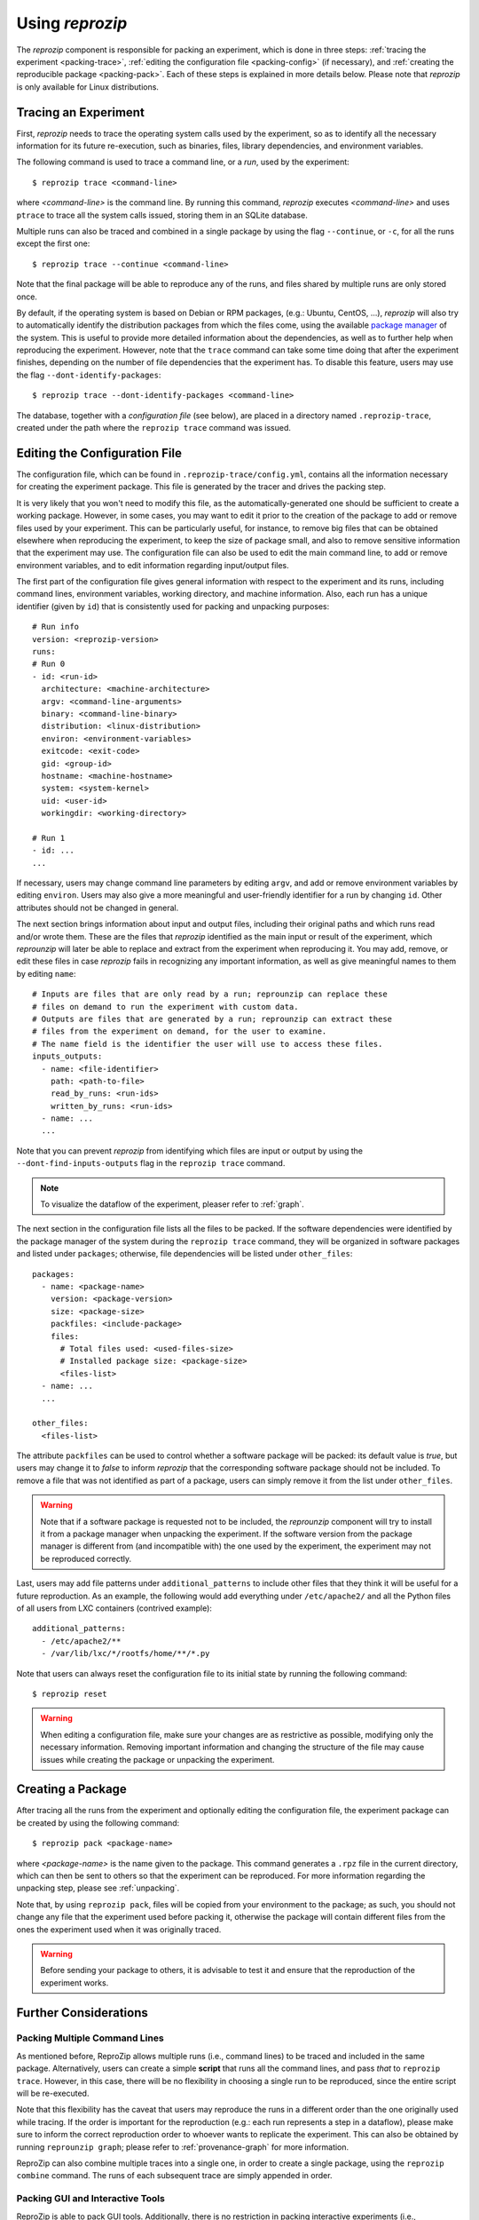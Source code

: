 ..  _packing:

Using *reprozip*
****************

The *reprozip* component is responsible for packing an experiment, which is done in three steps: :ref:`tracing the experiment <packing-trace>`, :ref:`editing the configuration file <packing-config>` (if necessary), and :ref:`creating the reproducible package <packing-pack>`. Each of these steps is explained in more details below. Please note that *reprozip* is only available for Linux distributions.

..  _packing-trace:

Tracing an Experiment
=====================

First, *reprozip* needs to trace the operating system calls used by the experiment, so as to identify all the necessary information for its future re-execution, such as binaries, files, library dependencies, and environment variables.

The following command is used to trace a command line, or a `run`, used by the experiment::

    $ reprozip trace <command-line>

where `<command-line>` is the command line. By running this command, *reprozip* executes `<command-line>` and uses ``ptrace`` to trace all the system calls issued, storing them in an SQLite database.

Multiple runs can also be traced and combined in a single package by using the flag ``--continue``, or ``-c``, for all the runs except the first one::

    $ reprozip trace --continue <command-line>

Note that the final package will be able to reproduce any of the runs, and files shared by multiple runs are only stored once.

By default, if the operating system is based on Debian or RPM packages, (e.g.: Ubuntu, CentOS, ...), *reprozip* will also try to automatically identify the distribution packages from which the files come, using the available `package manager <http://en.wikipedia.org/wiki/Dpkg>`__ of the system. This is useful to provide more detailed information about the dependencies, as well as to further help when reproducing the experiment. However, note that the ``trace`` command can take some time doing that after the experiment finishes, depending on the number of file dependencies that the experiment has. To disable this feature, users may use the flag ``--dont-identify-packages``::

    $ reprozip trace --dont-identify-packages <command-line>

The database, together with a *configuration file* (see below), are placed in a directory named ``.reprozip-trace``, created under the path where the ``reprozip trace`` command was issued.

..  _packing-config:

Editing the Configuration File
==============================

The configuration file, which can be found in ``.reprozip-trace/config.yml``, contains all the information necessary for creating the experiment package. This file is generated by the tracer and drives the packing step.

It is very likely that you won't need to modify this file, as the automatically-generated one should be sufficient to create a working package. However, in some cases, you may want to edit it prior to the creation of the package to add or remove files used by your experiment. This can be particularly useful, for instance, to remove big files that can be obtained elsewhere when reproducing the experiment, to keep the size of package small, and also to remove sensitive information that the experiment may use. The configuration file can also be used to edit the main command line, to add or remove environment variables, and to edit information regarding input/output files.

..  _packing-config-general:

The first part of the configuration file gives general information with respect to the experiment and its runs, including command lines, environment variables, working directory, and machine information. Also, each run has a unique identifier (given by ``id``) that is consistently used for packing and unpacking purposes::

    # Run info
    version: <reprozip-version>
    runs:
    # Run 0
    - id: <run-id>
      architecture: <machine-architecture>
      argv: <command-line-arguments>
      binary: <command-line-binary>
      distribution: <linux-distribution>
      environ: <environment-variables>
      exitcode: <exit-code>
      gid: <group-id>
      hostname: <machine-hostname>
      system: <system-kernel>
      uid: <user-id>
      workingdir: <working-directory>

    # Run 1
    - id: ...
    ...

If necessary, users may change command line parameters by editing ``argv``, and add or remove environment variables by editing ``environ``. Users may also give a more meaningful and user-friendly identifier for a run by changing ``id``. Other attributes should not be changed in general.

..  _packing-config-inputoutput:

The next section brings information about input and output files, including their original paths and which runs read and/or wrote them. These are the files that `reprozip` identified as the main input or result of the experiment, which `reprounzip` will later be able to replace and extract from the experiment when reproducing it. You may add, remove, or edit these files in case `reprozip` fails in recognizing any important information, as well as give meaningful names to them by editing ``name``::

    # Inputs are files that are only read by a run; reprounzip can replace these
    # files on demand to run the experiment with custom data.
    # Outputs are files that are generated by a run; reprounzip can extract these
    # files from the experiment on demand, for the user to examine.
    # The name field is the identifier the user will use to access these files.
    inputs_outputs:
      - name: <file-identifier>
        path: <path-to-file>
        read_by_runs: <run-ids>
        written_by_runs: <run-ids>
      - name: ...
      ...

Note that you can prevent `reprozip` from identifying which files are input or output by using the ``--dont-find-inputs-outputs`` flag in the ``reprozip trace`` command.

..  note:: To visualize the dataflow of the experiment, pleaser refer to :ref:`graph`.

..  seealso:: :ref:`Why doesn’t 'reprozip' identify my input/output file? <file_id>`

..  _packing-config-files:

The next section in the configuration file lists all the files to be packed. If the software dependencies were identified by the package manager of the system during the ``reprozip trace`` command, they will be organized in software packages and listed under ``packages``; otherwise, file dependencies will be listed under ``other_files``::

    packages:
      - name: <package-name>
        version: <package-version>
        size: <package-size>
        packfiles: <include-package>
        files:
          # Total files used: <used-files-size>
          # Installed package size: <package-size>
          <files-list>
      - name: ...
      ...

    other_files:
      <files-list>

The attribute ``packfiles`` can be used to control whether a software package will be packed: its default value is `true`, but users may change it to `false` to inform *reprozip* that the corresponding software package should not be included. To remove a file that was not identified as part of a package, users can simply remove it from the list under ``other_files``.

..  warning::

    Note that if a software package is requested not to be included, the `reprounzip` component will try to install it from a package manager when unpacking the experiment. If the software version from the package manager is different from (and incompatible with) the one used by the experiment, the experiment may not be reproduced correctly.

..  seealso:: :ref:`Why does 'reprounzip run' fail with "no such file or directory" or similar? <nosuchfile>`

..  _packing-config-patterns:

Last, users may add file patterns under ``additional_patterns`` to include other files that they think it will be useful for a future reproduction. As an example, the following would add everything under ``/etc/apache2/`` and all the Python files of all users from LXC containers (contrived example)::

    additional_patterns:
      - /etc/apache2/**
      - /var/lib/lxc/*/rootfs/home/**/*.py

Note that users can always reset the configuration file to its initial state by running the following command::

    $ reprozip reset

..  warning::

    When editing a configuration file, make sure your changes are as restrictive as possible, modifying only the necessary information. Removing important information and changing the structure of the file may cause issues while creating the package or unpacking the experiment.

..  _packing-pack:

Creating a Package
==================

After tracing all the runs from the experiment and optionally editing the configuration file, the experiment package can be created by using the following command::

    $ reprozip pack <package-name>

where `<package-name>` is the name given to the package. This command generates a ``.rpz`` file in the current directory, which can then be sent to others so that the experiment can be reproduced. For more information regarding the unpacking step, please see :ref:`unpacking`.

Note that, by using ``reprozip pack``, files will be copied from your environment to the package; as such, you should not change any file that the experiment used before packing it, otherwise the package will contain different files from the ones the experiment used when it was originally traced.

..  warning::

    Before sending your package to others, it is advisable to test it and ensure that the reproduction of the experiment works.

..  _packing-further:

Further Considerations
======================

Packing Multiple Command Lines
++++++++++++++++++++++++++++++

As mentioned before, ReproZip allows multiple runs (i.e., command lines) to be traced and included in the same package. Alternatively, users can create a simple **script** that runs all the command lines, and pass *that* to ``reprozip trace``. However, in this case, there will be no flexibility in choosing a single run to be reproduced, since the entire script will be re-executed.

Note that this flexibility has the caveat that users may reproduce the runs in a different order than the one originally used while tracing. If the order is important for the reproduction (e.g.: each run represents a step in a dataflow), please make sure to inform the correct reproduction order to whoever wants to replicate the experiment. This can also be obtained by running ``reprounzip graph``; please refer to :ref:`provenance-graph` for more information.

ReproZip can also combine multiple traces into a single one, in order to create a single package, using the ``reprozip combine`` command. The runs of each subsequent trace are simply appended in order.

Packing GUI and Interactive Tools
+++++++++++++++++++++++++++++++++

ReproZip is able to pack GUI tools. Additionally, there is no restriction in packing interactive experiments (i.e., experiments that require input from users). Note, however, that if entering something different can make the experiment load additional dependencies, the experiment will probably fail when reproduced on a different machine.

..  _packing-clientserv:

Capturing Connections to Servers
++++++++++++++++++++++++++++++++

When reproducing an experiment that communicates with a server, the experiment will try to connect to the same server, which may or may not fail depending on the status of the server at the moment of the reproduction. However, if the experiment uses a local server (e.g.: database) that the user has control over, this server can also be captured, together with the experiment, to ensure that the connection will succeed. Users should create a script to:

* start the server,
* execute the experiment, and
* stop the server,

and use *reprozip* to trace the script execution, rather than the experiment itself. In this way, ReproZip is able to capture the local server as well, which ensures that the server will be alive at the time of the reproduction.

For example, if you have an web app that uses PostgreSQL and that runs until ``Ctrl+C`` is received, you can use the following script::

    #!/bin/sh

    /etc/init.d/postgresql start        # Start PostgreSQL

    trap ' ' INT                        # Don't exit the whole script on Ctrl+C
    ./manage.py runserver 0.0.0.0:8000
    trap - INT

    /etc/init.d/postgresql stop         # Stop PostgreSQL
    
Note the use of ``trap`` to avoid exiting the entire script when pressing ``Ctrl+C``, to make sure that the database gets shutdown via the next command.

Excluding Sensitive and Third-Party Information
+++++++++++++++++++++++++++++++++++++++++++++++

ReproZip automatically tries to identify log and temporary files, removing them from the package, but the configuration file should be edited to remove any sensitive information that the experiment uses, or any third-party file/software that should not be distributed. Note that the ReproZip team is **not responsible** for personal and non-authorized files that may get distributed in a package; users should double-check the configuration file and their package before sending it to others.

Identifying Output Files
++++++++++++++++++++++++

The `reprozip` component tries to automatically identify the main output files generated by the experiment during the ``trace`` command to provide useful interfaces for users during the unpacking step. However, if the experiment creates unique names for its outputs every time it is executed (e.g.: names with current date and time), the *reprounzip* component will not be able to correctly detect these; it assumes that input and output files do not have their path names changed between different executions. In this case, handling output files will fail. It is recommended that users modify their experiment (or use a wrapper script) to generate a symbolic link (with a fixed name) that always points to the latest result, and use that as the output file's path in the configuration file (under the ``inputs_outputs`` section).
